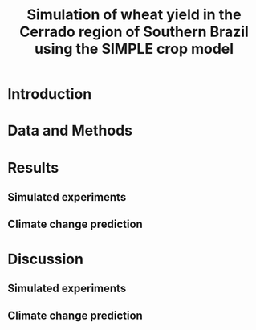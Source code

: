 #+title: Simulation of wheat yield in the Cerrado region of Southern Brazil using the SIMPLE crop model

* Introduction
* Data and Methods
* Results
** Simulated experiments
** Climate change prediction
* Discussion
** Simulated experiments 
** Climate change prediction 